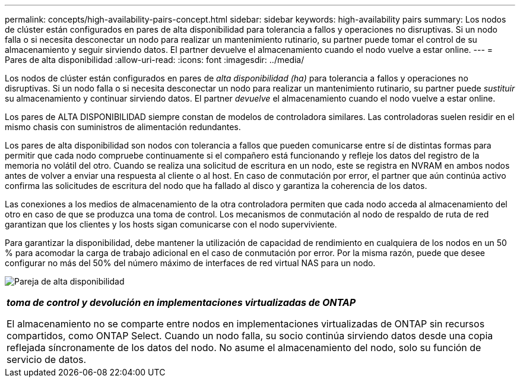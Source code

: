---
permalink: concepts/high-availability-pairs-concept.html 
sidebar: sidebar 
keywords: high-availability pairs 
summary: Los nodos de clúster están configurados en pares de alta disponibilidad para tolerancia a fallos y operaciones no disruptivas. Si un nodo falla o si necesita desconectar un nodo para realizar un mantenimiento rutinario, su partner puede tomar el control de su almacenamiento y seguir sirviendo datos. El partner devuelve el almacenamiento cuando el nodo vuelve a estar online. 
---
= Pares de alta disponibilidad
:allow-uri-read: 
:icons: font
:imagesdir: ../media/


[role="lead"]
Los nodos de clúster están configurados en pares de _alta disponibilidad (ha)_ para tolerancia a fallos y operaciones no disruptivas. Si un nodo falla o si necesita desconectar un nodo para realizar un mantenimiento rutinario, su partner puede _sustituir_ su almacenamiento y continuar sirviendo datos. El partner _devuelve_ el almacenamiento cuando el nodo vuelve a estar online.

Los pares de ALTA DISPONIBILIDAD siempre constan de modelos de controladora similares. Las controladoras suelen residir en el mismo chasis con suministros de alimentación redundantes.

Los pares de alta disponibilidad son nodos con tolerancia a fallos que pueden comunicarse entre sí de distintas formas para permitir que cada nodo compruebe continuamente si el compañero está funcionando y refleje los datos del registro de la memoria no volátil del otro. Cuando se realiza una solicitud de escritura en un nodo, este se registra en NVRAM en ambos nodos antes de volver a enviar una respuesta al cliente o al host. En caso de conmutación por error, el partner que aún continúa activo confirma las solicitudes de escritura del nodo que ha fallado al disco y garantiza la coherencia de los datos.

Las conexiones a los medios de almacenamiento de la otra controladora permiten que cada nodo acceda al almacenamiento del otro en caso de que se produzca una toma de control. Los mecanismos de conmutación al nodo de respaldo de ruta de red garantizan que los clientes y los hosts sigan comunicarse con el nodo superviviente.

Para garantizar la disponibilidad, debe mantener la utilización de capacidad de rendimiento en cualquiera de los nodos en un 50 % para acomodar la carga de trabajo adicional en el caso de conmutación por error. Por la misma razón, puede que desee configurar no más del 50% del número máximo de interfaces de red virtual NAS para un nodo.

image:high-availability.gif["Pareja de alta disponibilidad"]

|===


 a| 
*_toma de control y devolución en implementaciones virtualizadas de ONTAP_*

El almacenamiento no se comparte entre nodos en implementaciones virtualizadas de ONTAP sin recursos compartidos, como ONTAP Select. Cuando un nodo falla, su socio continúa sirviendo datos desde una copia reflejada síncronamente de los datos del nodo. No asume el almacenamiento del nodo, solo su función de servicio de datos.

|===